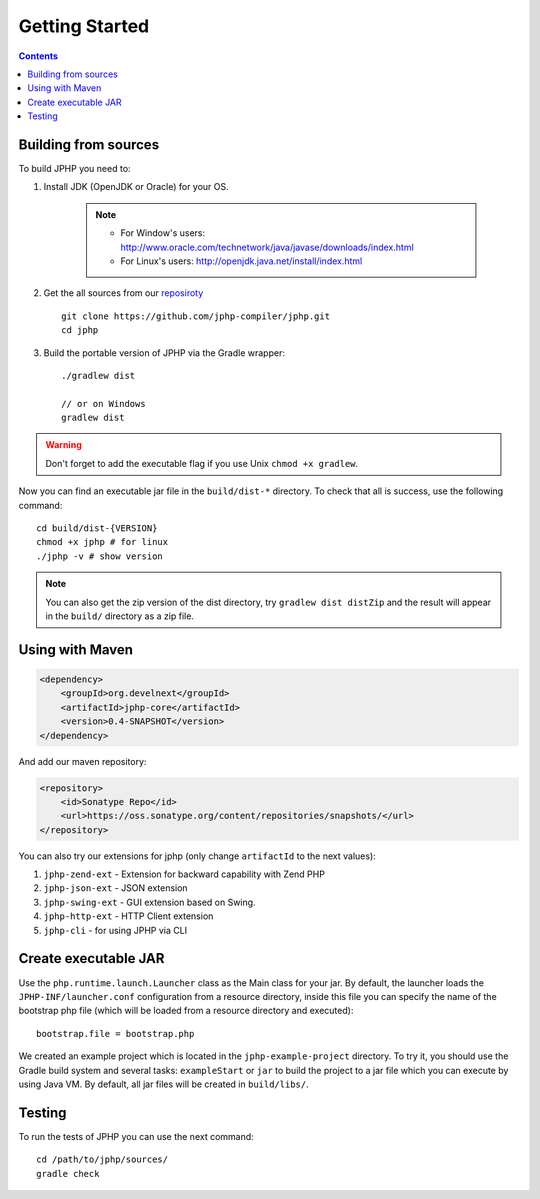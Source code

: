 Getting Started
===============

.. contents::
   :depth: 2
   :backlinks: top

Building from sources
>>>>>>>>>>>>>>>>>>>>>

To build JPHP you need to:


#. Install JDK (OpenJDK or Oracle) for your OS.

	.. note::
		* For Window's users: `<http://www.oracle.com/technetwork/java/javase/downloads/index.html>`_
		* For Linux's users: `<http://openjdk.java.net/install/index.html>`_

#. Get the all sources from our `reposiroty <https://github.com/jphp-compiler/jphp.git>`_ ::

	git clone https://github.com/jphp-compiler/jphp.git
	cd jphp

#. Build the portable version of JPHP via the Gradle wrapper::

	./gradlew dist

	// or on Windows
	gradlew dist

.. warning:: Don't forget to add the executable flag if you use Unix ``chmod +x gradlew``.

Now you can find an executable jar file in the ``build/dist-*`` directory. To check that all is success, use the
following command::

	cd build/dist-{VERSION}
	chmod +x jphp # for linux
	./jphp -v # show version


.. note::

    You can also get the zip version of the dist directory, try ``gradlew dist distZip`` and
    the result will appear in the ``build/`` directory as a zip file.


Using with Maven
>>>>>>>>>>>>>>>>
.. code-block:: xml

	<dependency>
	    <groupId>org.develnext</groupId>
	    <artifactId>jphp-core</artifactId>
	    <version>0.4-SNAPSHOT</version>
	</dependency>

And add our maven repository:

.. code-block:: xml

	<repository>
	    <id>Sonatype Repo</id>
	    <url>https://oss.sonatype.org/content/repositories/snapshots/</url>
	</repository>

You can also try our extensions for jphp (only change ``artifactId`` to the next values):

#. ``jphp-zend-ext`` - Extension for backward capability with Zend PHP
#. ``jphp-json-ext`` - JSON extension
#. ``jphp-swing-ext`` - GUI extension based on Swing.
#. ``jphp-http-ext`` - HTTP Client extension
#. ``jphp-cli`` - for using JPHP via CLI

Create executable JAR
>>>>>>>>>>>>>>>>>>>>>

Use the ``php.runtime.launch.Launcher`` class as the Main class for your jar. By default, the launcher loads the ``JPHP-INF/launcher.conf`` configuration from a resource directory, inside this file you can specify the name of the bootstrap php file (which will be loaded from a resource directory and executed)::

	bootstrap.file = bootstrap.php

We created an example project which is located in the ``jphp-example-project`` directory. To try it, you should use the Gradle build system and several tasks: ``exampleStart`` or ``jar`` to build the project to a jar file which you can execute by using Java VM. By default, all jar files will be created in ``build/libs/``.


Testing
>>>>>>>

To run the tests of JPHP you can use the next command::

	cd /path/to/jphp/sources/
	gradle check
